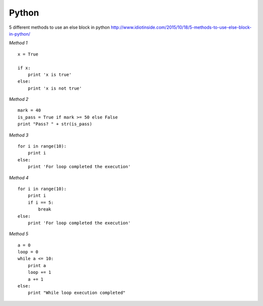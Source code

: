 ======
Python
======

5 different methods to use an else block in python
http://www.idiotinside.com/2015/10/18/5-methods-to-use-else-block-in-python/


*Method 1*
::
    x = True
    
    if x:
        print 'x is true'
    else:
        print 'x is not true'


*Method 2*
::
    mark = 40
    is_pass = True if mark >= 50 else False
    print "Pass? " + str(is_pass)


*Method 3*
::
    for i in range(10):
        print i
    else:
        print 'For loop completed the execution'


*Method 4*
::
    for i in range(10):
        print i
        if i == 5:
            break
    else:
        print 'For loop completed the execution'


*Method 5*
::
    a = 0
    loop = 0
    while a <= 10:
        print a
        loop += 1
        a += 1
    else:
        print "While loop execution completed"



